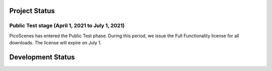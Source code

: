 Project Status
====================

Public Test stage (April 1, 2021 to July 1, 2021)
----------------------------------------------------

PicoScenes has entered the Public Test phase. During this period, we issue the Full Functionality license for all downloads. The license will expire on July 1.


Development Status
========================

